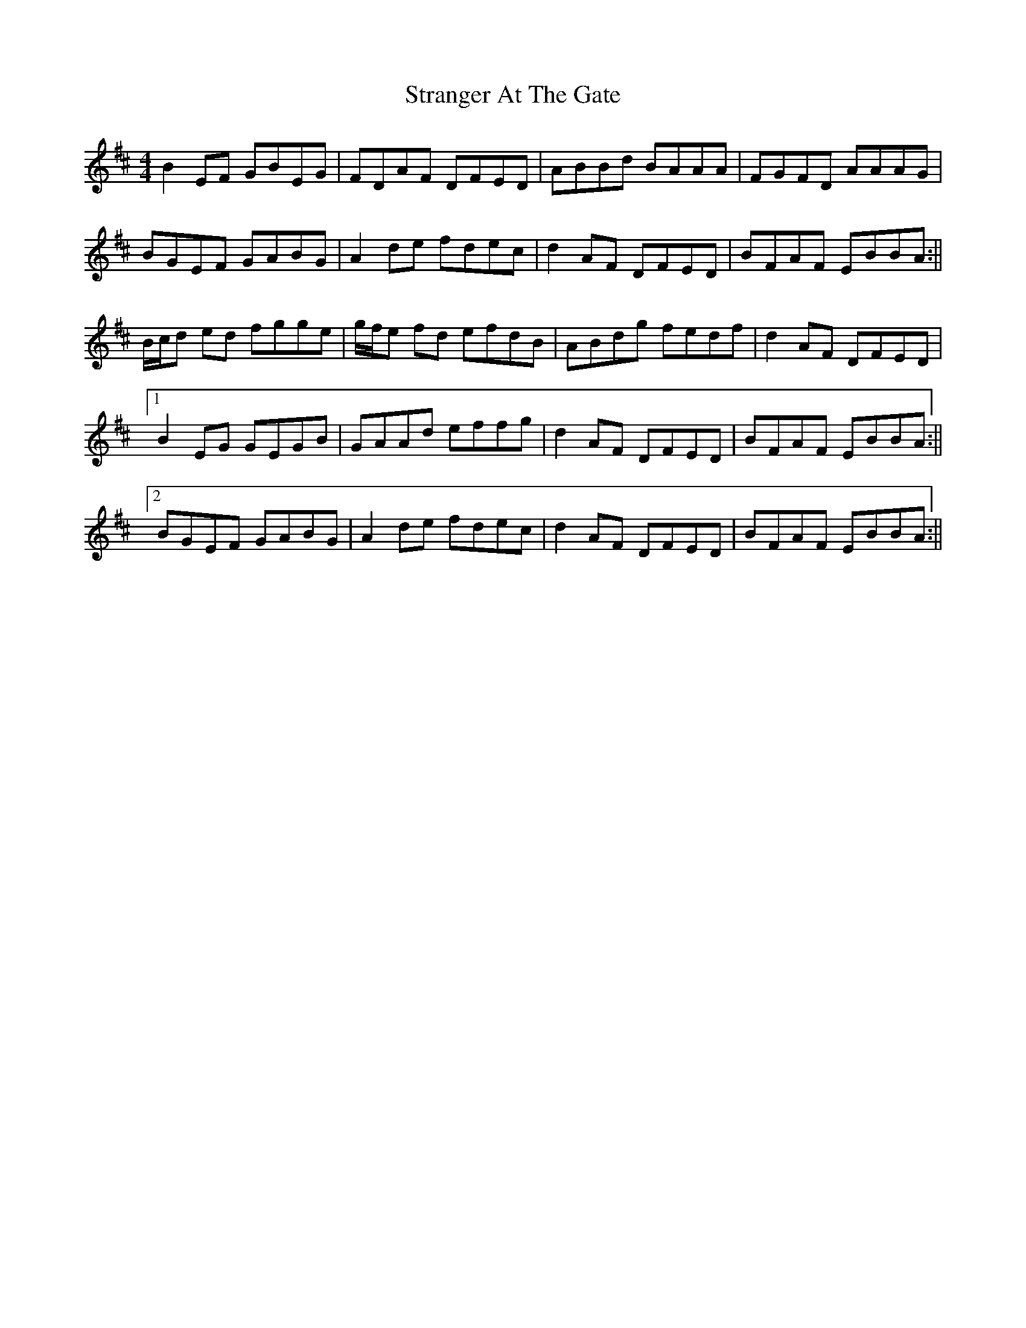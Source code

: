 X: 2
T: Stranger At The Gate
Z: bogman
S: https://thesession.org/tunes/5300#setting17517
R: reel
M: 4/4
L: 1/8
K: Edor
B2 EF GBEG|FDAF DFED|ABBd BAAA|FGFD AAAG|BGEF GABG|A2 de fdec|d2 AF DFED|BFAF EBBA:||B/c/d ed fgge|g/f/e fd efdB|ABdg fedf|d2 AF DFED|[1B2 EG GEGB|GAAd effg|d2 AF DFED|BFAF EBBA:||[2BGEF GABG|A2 de fdec|d2 AF DFED|BFAF EBBA:||
